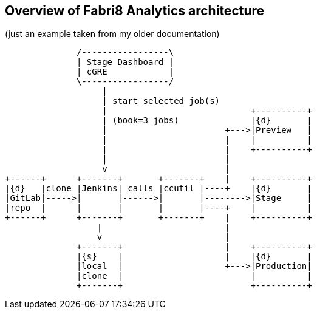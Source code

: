 == Overview of Fabri8 Analytics architecture

(just an example taken from my older documentation)

[ditaa]
------------------------------------------------------------------------

              /-----------------\
              | Stage Dashboard |
              | cGRE            |
              \-----------------/
                   |
                   | start selected job(s)
                   |                            +----------+
                   | (book=3 jobs)              |{d}       |
                   |                       +--->|Preview   |
                   |                       |    |          |
                   |                       |    +----------+
                   |                       |
                   v                       |
+------+      +-------+       +-------+    |    +----------+
|{d}   |clone |Jenkins| calls |ccutil |----+    |{d}       |
|GitLab|----->|       |------>|       |-------->|Stage     |
|repo  |      |       |       |       |----+    |          |
+------+      +-------+       +-------+    |    +----------+
                  |                        |
                  v                        |
              +-------+                    |    +----------+
              |{s}    |                    |    |{d}       |
              |local  |                    +--->|Production|
              |clone  |                         |          |
              +-------+                         +----------+

------------------------------------------------------------------------

